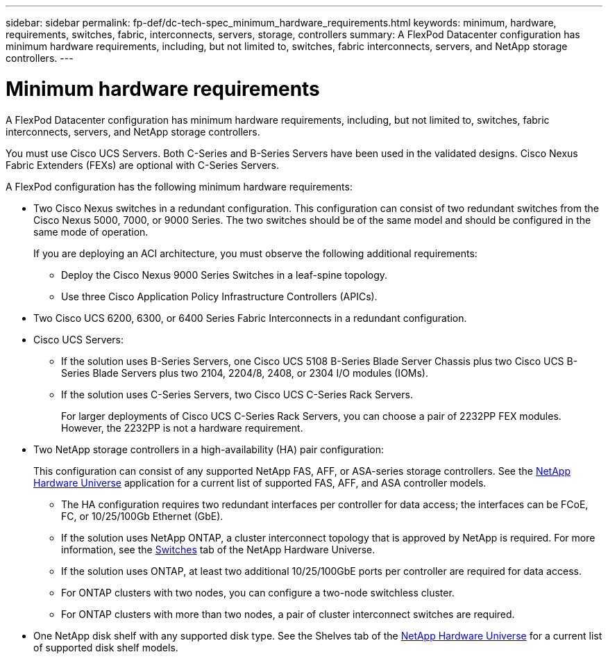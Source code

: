 ---
sidebar: sidebar
permalink: fp-def/dc-tech-spec_minimum_hardware_requirements.html
keywords: minimum, hardware, requirements, switches, fabric, interconnects, servers, storage, controllers
summary: A FlexPod Datacenter configuration has minimum hardware requirements, including, but not limited to, switches, fabric interconnects, servers, and NetApp storage controllers.
---

= Minimum hardware requirements
:hardbreaks:
:nofooter:
:icons: font
:linkattrs:
:imagesdir: ./../media/

//
// This file was created with NDAC Version 2.0 (August 17, 2020)
//
// 2021-06-03 13:02:39.816175
//

A FlexPod Datacenter configuration has minimum hardware requirements, including, but not limited to, switches, fabric interconnects, servers, and NetApp storage controllers.

You must use Cisco UCS Servers. Both C-Series and B-Series Servers have been used in the validated designs. Cisco Nexus Fabric Extenders (FEXs) are optional with C-Series Servers.

A FlexPod configuration has the following minimum hardware requirements:

* Two Cisco Nexus switches in a redundant configuration. This configuration can consist of two redundant switches from the Cisco Nexus 5000, 7000, or 9000 Series. The two switches should be of the same model and should be configured in the same mode of operation.
+
If you are deploying an ACI architecture, you must observe the following additional requirements:

** Deploy the Cisco Nexus 9000 Series Switches in a leaf-spine topology.
** Use three Cisco Application Policy Infrastructure Controllers (APICs).
* Two Cisco UCS 6200, 6300, or 6400 Series Fabric Interconnects in a redundant configuration.
* Cisco UCS Servers:
** If the solution uses B-Series Servers, one Cisco UCS 5108 B-Series Blade Server Chassis plus two Cisco UCS B-Series Blade Servers plus two 2104, 2204/8, 2408, or 2304 I/O modules (IOMs).
** If the solution uses C-Series Servers, two Cisco UCS C-Series Rack Servers.
+
For larger deployments of Cisco UCS C-Series Rack Servers, you can choose a pair of 2232PP FEX modules. However, the 2232PP is not a hardware requirement.

* Two NetApp storage controllers in a high-availability (HA) pair configuration:
+
This configuration can consist of any supported NetApp FAS, AFF, or ASA-series storage controllers. See the https://hwu.netapp.com/[NetApp Hardware Universe^] application for a current list of supported FAS, AFF, and ASA controller models.

** The HA configuration requires two redundant interfaces per controller for data access; the interfaces can be FCoE, FC, or 10/25/100Gb Ethernet (GbE).
** If the solution uses NetApp ONTAP, a cluster interconnect topology that is approved by NetApp is required. For more information, see the https://hwu.netapp.com/Switch/Index[Switches^] tab of the NetApp Hardware Universe.
** If the solution uses ONTAP, at least two additional 10/25/100GbE ports per controller are required for data access.
** For ONTAP clusters with two nodes, you can configure a two-node switchless cluster.
** For ONTAP clusters with more than two nodes, a pair of cluster interconnect switches are required.
* One NetApp disk shelf with any supported disk type. See the Shelves tab of the link:https://hwu.netapp.com/Shelves/Index?osTypeId=2032[NetApp Hardware Universe^] for a current list of supported disk shelf models.
